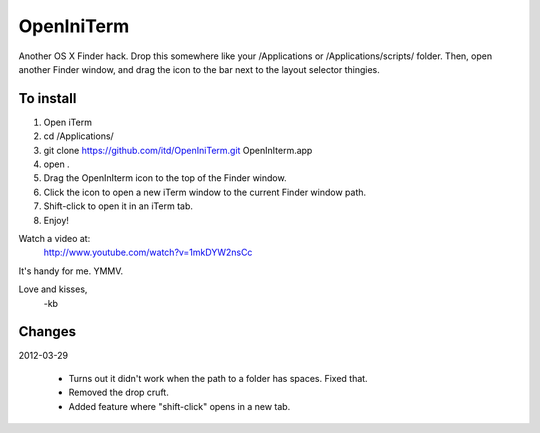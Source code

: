 ================
OpenIniTerm
================

Another OS X Finder hack. Drop this somewhere like
your /Applications or /Applications/scripts/ folder.
Then, open another Finder window, and drag the icon to
the bar next to the layout selector thingies.

To install
===========
1. Open iTerm
2. cd /Applications/
3. git clone https://github.com/itd/OpenIniTerm.git OpenInIterm.app
4. open .
5. Drag the OpenInIterm icon to the top of the Finder window.
6. Click the icon to open a new iTerm window to the current Finder window path.
7. Shift-click to open it in an iTerm tab.
8. Enjoy!

Watch a video at:
  http://www.youtube.com/watch?v=1mkDYW2nsCc

It's handy for me. YMMV.

Love and kisses,
  -kb


Changes
============
2012-03-29

  * Turns out it didn't work when the path to a folder has spaces. Fixed that.
  * Removed the drop cruft.
  * Added feature where "shift-click" opens in a new tab.
